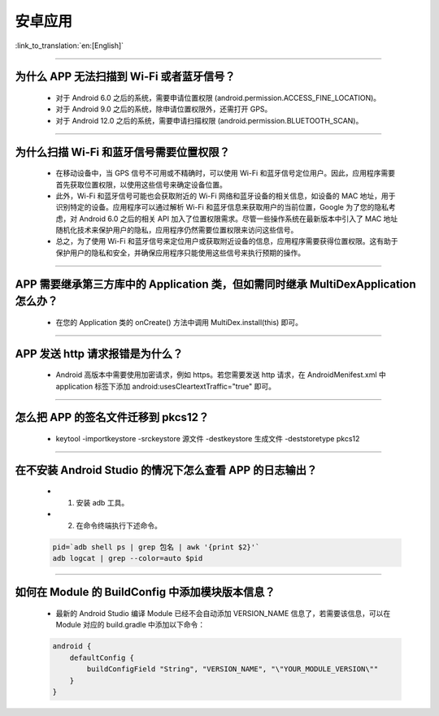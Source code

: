 安卓应用
========

:link_to_translation:`en:[English]`

.. raw:: html

   <style>
   body {counter-reset: h2}
     h2 {counter-reset: h3}
     h2:before {counter-increment: h2; content: counter(h2) ". "}
     h3:before {counter-increment: h3; content: counter(h2) "." counter(h3) ". "}
     h2.nocount:before, h3.nocount:before, { content: ""; counter-increment: none }
   </style>

--------------

为什么 APP 无法扫描到 Wi-Fi 或者蓝牙信号？
-------------------------------------------------

  - 对于 Android 6.0 之后的系统，需要申请位置权限 (android.permission.ACCESS_FINE_LOCATION)。
  - 对于 Android 9.0 之后的系统，除申请位置权限外，还需打开 GPS。
  - 对于 Android 12.0 之后的系统，需要申请扫描权限 (android.permission.BLUETOOTH_SCAN)。

--------------

为什么扫描 Wi-Fi 和蓝牙信号需要位置权限？
------------------------------------------------

  - 在移动设备中，当 GPS 信号不可用或不精确时，可以使用 Wi-Fi 和蓝牙信号定位用户。因此，应用程序需要首先获取位置权限，以使用这些信号来确定设备位置。

  - 此外，Wi-Fi 和蓝牙信号可能也会获取附近的 Wi-Fi 网络和蓝牙设备的相关信息，如设备的 MAC 地址，用于识别特定的设备。应用程序可以通过解析 Wi-Fi 和蓝牙信息来获取用户的当前位置，Google 为了您的隐私考虑，对 Android 6.0 之后的相关 API 加入了位置权限需求。尽管一些操作系统在最新版本中引入了 MAC 地址随机化技术来保护用户的隐私，应用程序仍然需要位置权限来访问这些信号。

  - 总之，为了使用 Wi-Fi 和蓝牙信号来定位用户或获取附近设备的信息，应用程序需要获得位置权限。这有助于保护用户的隐私和安全，并确保应用程序只能使用这些信号来执行预期的操作。

--------------

APP 需要继承第三方库中的 Application 类，但如需同时继承 MultiDexApplication 怎么办？
----------------------------------------------------------------------------------------

  - 在您的 Application 类的 onCreate() 方法中调用 MultiDex.install(this) 即可。

--------------

APP 发送 http 请求报错是为什么？
----------------------------------------

  - Android 高版本中需要使用加密请求，例如 https。若您需要发送 http 请求，在 AndroidMenifest.xml 中 application 标签下添加 android:usesCleartextTraffic="true" 即可。

--------------

怎么把 APP 的签名文件迁移到 pkcs12？
-------------------------------------------

  - keytool -importkeystore -srckeystore 源文件 -destkeystore 生成文件 -deststoretype pkcs12

--------------

在不安装 Android Studio 的情况下怎么查看 APP 的日志输出？
------------------------------------------------------------------

  - 1. 安装 adb 工具。
  - 2. 在命令终端执行下述命令。

  .. code:: bash

    pid=`adb shell ps | grep 包名 | awk '{print $2}'`
    adb logcat | grep --color=auto $pid

--------------

如何在 Module 的 BuildConfig 中添加模块版本信息？
------------------------------------------------------------------

  - 最新的 Android Studio 编译 Module 已经不会自动添加 VERSION_NAME 信息了，若需要该信息，可以在 Module 对应的 build.gradle 中添加以下命令：

  .. code:: groovy

    android {
        defaultConfig {
            buildConfigField "String", "VERSION_NAME", "\"YOUR_MODULE_VERSION\""
        }
    }
